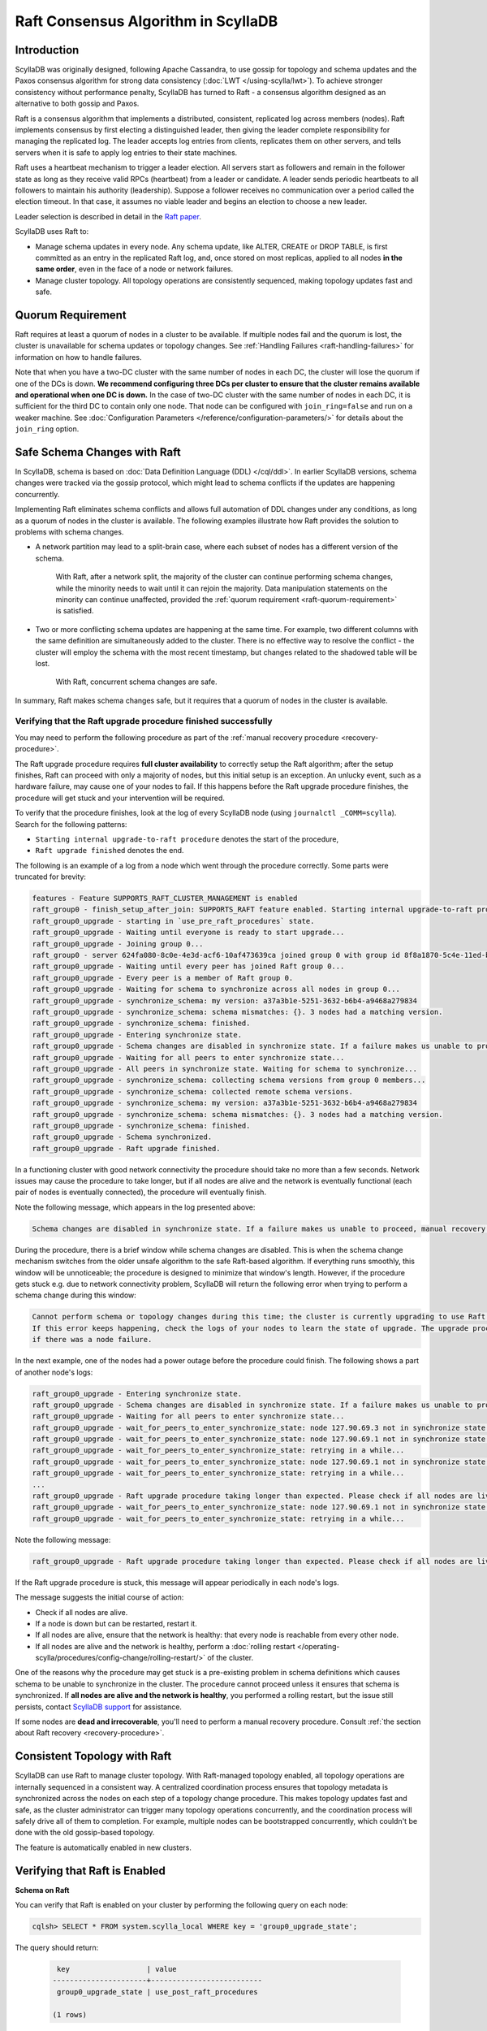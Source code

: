 =========================================
Raft Consensus Algorithm in ScyllaDB
=========================================

Introduction
--------------
ScyllaDB was originally designed, following Apache Cassandra, to use gossip for topology and schema updates and the Paxos consensus algorithm for
strong data consistency (:doc:`LWT </using-scylla/lwt>`). To achieve stronger consistency without performance penalty, ScyllaDB has turned to Raft - a consensus algorithm designed as an alternative to both gossip and Paxos.

Raft is a consensus algorithm that implements a distributed, consistent, replicated log across members (nodes). Raft implements consensus by first electing a distinguished leader, then giving the leader complete responsibility for managing the replicated log. The leader accepts log entries from clients, replicates them on other servers, and tells servers when it is safe to apply log entries to their state machines.

Raft uses a heartbeat mechanism to trigger a leader election. All servers start as followers and remain in the follower state as long as they receive valid RPCs (heartbeat) from a leader or candidate. A leader sends periodic heartbeats to all followers to maintain his authority (leadership). Suppose a follower receives no communication over a period called the election timeout. In that case, it assumes no viable leader and begins an election to choose a new leader.

Leader selection is described in detail in the `Raft paper <https://raft.github.io/raft.pdf>`_.

ScyllaDB uses Raft to:

* Manage schema updates in every node. Any schema update, like ALTER, CREATE or DROP TABLE, 
  is first committed as an entry in the replicated Raft log, and, once stored on most replicas,
  applied to all nodes **in the same order**, even in the face of a node or network failures.
* Manage cluster topology. All topology operations are consistently sequenced, making topology
  updates fast and safe.

.. _raft-quorum-requirement:

Quorum Requirement
-------------------

Raft requires at least a quorum of nodes in a cluster to be available. If multiple nodes fail
and the quorum is lost, the cluster is unavailable for schema updates or topology changes. See :ref:`Handling Failures <raft-handling-failures>`
for information on how to handle failures.

Note that when you have a two-DC cluster with the same number of nodes in each DC, the cluster will lose the quorum if one
of the DCs is down.
**We recommend configuring three DCs per cluster to ensure that the cluster remains available and operational when one DC is down.**
In the case of two-DC cluster with the same number of nodes in each DC, it is sufficient for the third DC to contain only one node.
That node can be configured with ``join_ring=false`` and run on a weaker machine.
See :doc:`Configuration Parameters </reference/configuration-parameters/>` for details about the ``join_ring`` option.

.. _raft-schema-changes:

Safe Schema Changes with Raft
-------------------------------
In ScyllaDB, schema is based on :doc:`Data Definition Language (DDL) </cql/ddl>`. In earlier ScyllaDB versions, schema changes were tracked via the gossip protocol, which might lead to schema conflicts if the updates are happening concurrently.

Implementing Raft eliminates schema conflicts and allows full automation of DDL changes under any conditions, as long as a quorum
of nodes in the cluster is available. The following examples illustrate how Raft provides the solution to problems with schema changes.

* A network partition may lead to a split-brain case, where each subset of nodes has a different version of the schema.

     With Raft, after a network split, the majority of the cluster can continue performing schema changes, while the minority needs to wait until it can rejoin the majority. Data manipulation statements on the minority can continue unaffected, provided the :ref:`quorum requirement <raft-quorum-requirement>` is satisfied.

* Two or more conflicting schema updates are happening at the same time. For example, two different columns with the same definition are simultaneously added to the cluster. There is no effective way to resolve the conflict - the cluster will employ the schema with the most recent timestamp, but changes related to the shadowed table will be lost.

     With Raft, concurrent schema changes are safe.



In summary, Raft makes schema changes safe, but it requires that a quorum of nodes in the cluster is available.

.. _verify-raft-procedure:

Verifying that the Raft upgrade procedure finished successfully
========================================================================

You may need to perform the following procedure as part of
the :ref:`manual recovery procedure <recovery-procedure>`.

The Raft upgrade procedure requires **full cluster availability** to correctly setup the Raft algorithm; after the setup finishes, Raft can proceed with only a majority of nodes, but this initial setup is an exception.
An unlucky event, such as a hardware failure, may cause one of your nodes to fail. If this happens before the Raft upgrade procedure finishes, the procedure will get stuck and your intervention will be required.

To verify that the procedure finishes, look at the log of every ScyllaDB node (using ``journalctl _COMM=scylla``). Search for the following patterns:

* ``Starting internal upgrade-to-raft procedure`` denotes the start of the procedure,
* ``Raft upgrade finished`` denotes the end.

The following is an example of a log from a node which went through the procedure correctly. Some parts were truncated for brevity:

.. code-block:: console

    features - Feature SUPPORTS_RAFT_CLUSTER_MANAGEMENT is enabled
    raft_group0 - finish_setup_after_join: SUPPORTS_RAFT feature enabled. Starting internal upgrade-to-raft procedure.
    raft_group0_upgrade - starting in `use_pre_raft_procedures` state.
    raft_group0_upgrade - Waiting until everyone is ready to start upgrade...
    raft_group0_upgrade - Joining group 0...
    raft_group0 - server 624fa080-8c0e-4e3d-acf6-10af473639ca joined group 0 with group id 8f8a1870-5c4e-11ed-bb13-fe59693a23c9
    raft_group0_upgrade - Waiting until every peer has joined Raft group 0...
    raft_group0_upgrade - Every peer is a member of Raft group 0.
    raft_group0_upgrade - Waiting for schema to synchronize across all nodes in group 0...
    raft_group0_upgrade - synchronize_schema: my version: a37a3b1e-5251-3632-b6b4-a9468a279834
    raft_group0_upgrade - synchronize_schema: schema mismatches: {}. 3 nodes had a matching version.
    raft_group0_upgrade - synchronize_schema: finished.
    raft_group0_upgrade - Entering synchronize state.
    raft_group0_upgrade - Schema changes are disabled in synchronize state. If a failure makes us unable to proceed, manual recovery will be required.
    raft_group0_upgrade - Waiting for all peers to enter synchronize state...
    raft_group0_upgrade - All peers in synchronize state. Waiting for schema to synchronize...
    raft_group0_upgrade - synchronize_schema: collecting schema versions from group 0 members...
    raft_group0_upgrade - synchronize_schema: collected remote schema versions.
    raft_group0_upgrade - synchronize_schema: my version: a37a3b1e-5251-3632-b6b4-a9468a279834
    raft_group0_upgrade - synchronize_schema: schema mismatches: {}. 3 nodes had a matching version.
    raft_group0_upgrade - synchronize_schema: finished.
    raft_group0_upgrade - Schema synchronized.
    raft_group0_upgrade - Raft upgrade finished.

In a functioning cluster with good network connectivity the procedure should take no more than a few seconds.
Network issues may cause the procedure to take longer, but if all nodes are alive and the network is eventually functional (each pair of nodes is eventually connected), the procedure will eventually finish.

Note the following message, which appears in the log presented above:

.. code-block:: console

    Schema changes are disabled in synchronize state. If a failure makes us unable to proceed, manual recovery will be required.

During the procedure, there is a brief window while schema changes are disabled. This is when the schema change mechanism switches from the older unsafe algorithm to the safe Raft-based algorithm. If everything runs smoothly, this window will be unnoticeable; the procedure is designed to minimize that window's length. However, if the procedure gets stuck e.g. due to network connectivity problem, ScyllaDB will return the following error when trying to perform a schema change during this window:

.. code-block:: console

    Cannot perform schema or topology changes during this time; the cluster is currently upgrading to use Raft for schema operations.
    If this error keeps happening, check the logs of your nodes to learn the state of upgrade. The upgrade procedure may get stuck
    if there was a node failure.

In the next example, one of the nodes had a power outage before the procedure could finish. The following shows a part of another node's logs:

.. code-block:: console

    raft_group0_upgrade - Entering synchronize state.
    raft_group0_upgrade - Schema changes are disabled in synchronize state. If a failure makes us unable to proceed, manual recovery will be required.
    raft_group0_upgrade - Waiting for all peers to enter synchronize state...
    raft_group0_upgrade - wait_for_peers_to_enter_synchronize_state: node 127.90.69.3 not in synchronize state yet...
    raft_group0_upgrade - wait_for_peers_to_enter_synchronize_state: node 127.90.69.1 not in synchronize state yet...
    raft_group0_upgrade - wait_for_peers_to_enter_synchronize_state: retrying in a while...
    raft_group0_upgrade - wait_for_peers_to_enter_synchronize_state: node 127.90.69.1 not in synchronize state yet...
    raft_group0_upgrade - wait_for_peers_to_enter_synchronize_state: retrying in a while...
    ...
    raft_group0_upgrade - Raft upgrade procedure taking longer than expected. Please check if all nodes are live and the network is healthy. If the upgrade procedure does not progress even though the cluster is healthy, try performing a rolling restart of the cluster. If that doesn 't help or some nodes are dead and irrecoverable, manual recovery may be required. Consult the relevant documentation.
    raft_group0_upgrade - wait_for_peers_to_enter_synchronize_state: node 127.90.69.1 not in synchronize state yet...
    raft_group0_upgrade - wait_for_peers_to_enter_synchronize_state: retrying in a while...

.. TODO: the 'Consult the relevant documentation' message must be updated to point to this doc.

Note the following message:

.. code-block:: console

    raft_group0_upgrade - Raft upgrade procedure taking longer than expected. Please check if all nodes are live and the network is healthy. If the upgrade procedure does not progress even though the cluster is healthy, try performing a rolling restart of the cluster. If that doesn 't help or some nodes are dead and irrecoverable, manual recovery may be required. Consult the relevant documentation.

If the Raft upgrade procedure is stuck, this message will appear periodically in each node's logs.

The message suggests the initial course of action:

* Check if all nodes are alive.
* If a node is down but can be restarted, restart it.
* If all nodes are alive, ensure that the network is healthy: that every node is reachable from every other node.
* If all nodes are alive and the network is healthy, perform a :doc:`rolling restart </operating-scylla/procedures/config-change/rolling-restart/>` of the cluster.

One of the reasons why the procedure may get stuck is a pre-existing problem in schema definitions which causes schema to be unable to synchronize in the cluster. The procedure cannot proceed unless it ensures that schema is synchronized.
If **all nodes are alive and the network is healthy**, you performed a rolling restart, but the issue still persists, contact `ScyllaDB support <https://www.scylladb.com/product/support/>`_ for assistance.

If some nodes are **dead and irrecoverable**, you'll need to perform a manual recovery procedure. Consult :ref:`the section about Raft recovery <recovery-procedure>`.

.. _raft-topology-changes:

Consistent Topology with Raft
-----------------------------------------------------------------

ScyllaDB can use Raft to manage cluster topology. With Raft-managed topology 
enabled, all topology operations are internally sequenced in a consistent 
way. A centralized coordination process ensures that topology metadata is 
synchronized across the nodes on each step of a topology change procedure. 
This makes topology updates fast and safe, as the cluster administrator can 
trigger many topology operations concurrently, and the coordination process 
will safely drive all of them to completion. For example, multiple nodes can 
be bootstrapped concurrently, which couldn't be done with the old 
gossip-based topology.

The feature is automatically enabled in new clusters.

Verifying that Raft is Enabled
----------------------------------

.. _schema-on-raft-enabled:

**Schema on Raft**

You can verify that Raft is enabled on your cluster by performing the following query on each node:

.. code-block:: sql

   cqlsh> SELECT * FROM system.scylla_local WHERE key = 'group0_upgrade_state';

The query should return:

   .. code-block:: console

     key                  | value
    ----------------------+--------------------------
     group0_upgrade_state | use_post_raft_procedures

    (1 rows)

on every node.

If the query returns 0 rows, or ``value`` is ``synchronize`` or ``use_pre_raft_procedures``, it means that the cluster is in the middle of the Raft upgrade procedure; consult the :ref:`relevant section <verify-raft-procedure>`.

If ``value`` is ``recovery``, it means that the cluster is in the middle of the manual recovery procedure. The procedure must be finished. Consult :ref:`the section about Raft recovery <recovery-procedure>`.

If ``value`` is anything else, it might mean data corruption or a mistake when performing the manual recovery procedure. The value will be treated as if it was equal to ``recovery`` when the node is restarted.

.. _verifying-consistent-topology-changes-enabled:

**Consistent topology changes**

You can verify that consistent topology management is enabled on your cluster in two ways:

#. By querying the ``system.topology`` table:

    .. code-block:: cql

        cqlsh> SELECT upgrade_state FROM system.topology;

   The query should return ``done`` after upgrade is complete:

    .. code-block:: console

        upgrade_state
        ---------------
                done

        (1 rows)

    An empty result or a value of ``not_upgraded`` means that upgrade has not started yet. Any other value means that upgrade is in progress.

#. By sending a GET HTTP request to the `/`storage_service/raft_topology/upgrade`` endpoint. For example, you can do it with ``curl`` like this:

    .. code-block:: bash

        curl -X GET "http://127.0.0.1:10000/storage_service/raft_topology/upgrade"

   It returns a JSON string, with the same meaning and value as the ``upgrade_state`` column in ``system.topology`` (see the previous point).


.. _raft-handling-failures:

Handling Failures
------------------

See :doc:`Handling Node Failures </troubleshooting/handling-node-failures>`.

.. _raft-learn-more:

Learn More About Raft
----------------------
* `The Raft Consensus Algorithm <https://raft.github.io/>`_
* `Achieving NoSQL Database Consistency with Raft in ScyllaDB <https://www.scylladb.com/tech-talk/achieving-nosql-database-consistency-with-raft-in-scylla/>`_ - A tech talk by Konstantin Osipov
* `Making Schema Changes Safe with Raft <https://www.scylladb.com/presentations/making-schema-changes-safe-with-raft/>`_ - A ScyllaDB Summit talk by Konstantin Osipov (register for access)
* `The Future of Consensus in ScyllaDB 5.0 and Beyond <https://www.scylladb.com/presentations/the-future-of-consensus-in-scylladb-5-0-and-beyond/>`_ - A ScyllaDB Summit talk by Tomasz Grabiec (register for access)

